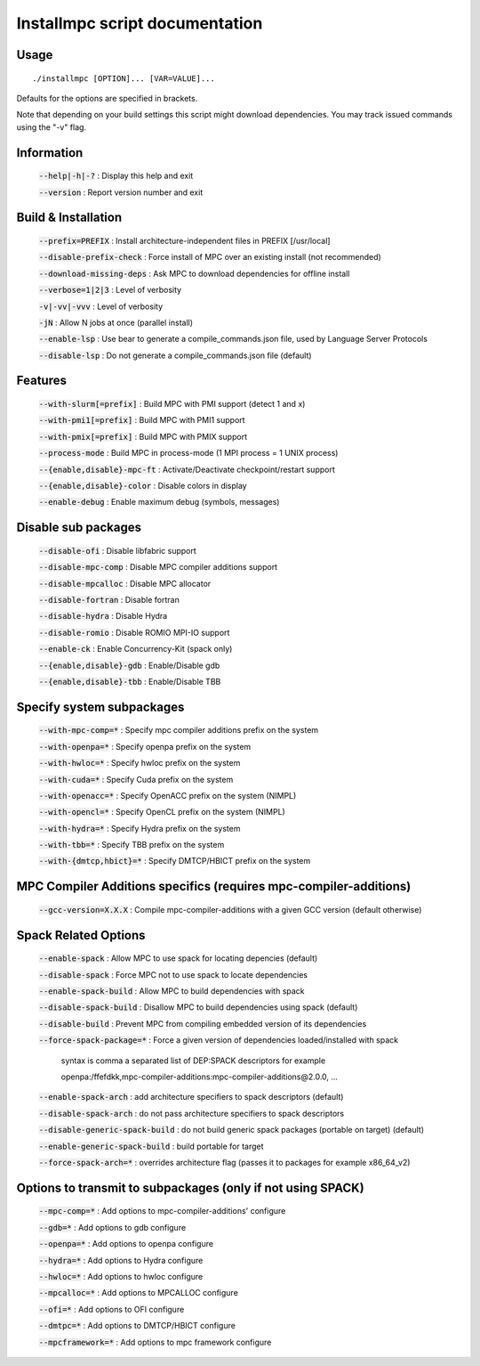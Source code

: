 ===============================
Installmpc script documentation
===============================

Usage
-----

::

    ./installmpc [OPTION]... [VAR=VALUE]...

Defaults for the options are specified in brackets.

Note that depending on your build settings this script might download dependencies.
You may track issued commands using the "-v" flag.

Information
-----------

  :code:`--help|-h|-?` : Display this help and exit

  :code:`--version` : Report version number and exit

Build & Installation
--------------------

  :code:`--prefix=PREFIX` : Install architecture-independent files in PREFIX [/usr/local]

  :code:`--disable-prefix-check` : Force install of MPC over an existing install (not recommended)

  :code:`--download-missing-deps` : Ask MPC to download dependencies for offline install

  :code:`--verbose=1|2|3` : Level of verbosity

  :code:`-v|-vv|-vvv` : Level of verbosity

  :code:`-jN` : Allow N jobs at once (parallel install)

  :code:`--enable-lsp` : Use bear to generate a compile_commands.json file, used by Language Server Protocols
  
  :code:`--disable-lsp` : Do not generate a compile_commands.json file (default)

Features
--------

  :code:`--with-slurm[=prefix]` : Build MPC with PMI support (detect 1 and x)

  :code:`--with-pmi1[=prefix]` : Build MPC with PMI1 support

  :code:`--with-pmix[=prefix]` : Build MPC with PMIX support

  :code:`--process-mode` : Build MPC in process-mode (1 MPI process = 1 UNIX process)

  :code:`--{enable,disable}-mpc-ft` : Activate/Deactivate checkpoint/restart support

  :code:`--{enable,disable}-color` : Disable colors in display

  :code:`--enable-debug` : Enable maximum debug (symbols, messages)

Disable sub packages
--------------------

  :code:`--disable-ofi` : Disable libfabric support

  :code:`--disable-mpc-comp` : Disable MPC compiler additions support

  :code:`--disable-mpcalloc` : Disable MPC allocator

  :code:`--disable-fortran` : Disable fortran

  :code:`--disable-hydra` : Disable Hydra

  :code:`--disable-romio` : Disable ROMIO MPI-IO support

  :code:`--enable-ck` : Enable Concurrency-Kit (spack only) 

  :code:`--{enable,disable}-gdb` : Enable/Disable gdb

  :code:`--{enable,disable}-tbb` : Enable/Disable TBB

Specify system subpackages
----------------------------

  :code:`--with-mpc-comp=*` : Specify mpc compiler additions prefix on the system

  :code:`--with-openpa=*` : Specify openpa prefix on the system

  :code:`--with-hwloc=*` : Specify hwloc prefix on the system

  :code:`--with-cuda=*` : Specify Cuda prefix on the system

  :code:`--with-openacc=*` : Specify OpenACC prefix on the system (NIMPL)

  :code:`--with-opencl=*` : Specify OpenCL prefix on the system (NIMPL)

  :code:`--with-hydra=*` : Specify Hydra prefix on the system

  :code:`--with-tbb=*` : Specify TBB prefix on the system

  :code:`--with-{dmtcp,hbict}=*` : Specify DMTCP/HBICT prefix on the system

MPC Compiler Additions specifics (requires mpc-compiler-additions)
--------------------------------------------------------------------

  :code:`--gcc-version=X.X.X` : Compile mpc-compiler-additions with a given GCC version (default otherwise)

Spack Related Options
---------------------

  :code:`--enable-spack` : Allow MPC to use spack for locating depencies (default)

  :code:`--disable-spack` : Force MPC not to use spack to locate dependencies

  :code:`--enable-spack-build` : Allow MPC to build dependencies with spack

  :code:`--disable-spack-build` : Disallow MPC to build dependencies using spack (default)

  :code:`--disable-build` : Prevent MPC from compiling embedded version of its dependencies

  :code:`--force-spack-package=*` : Force a given version of dependencies loaded/installed with spack

                                            syntax is comma a separated list of DEP:SPACK descriptors for example

                                            openpa:/ffefdkk,mpc-compiler-additions:mpc-compiler-additions@2.0.0, ...

  :code:`--enable-spack-arch` : add architecture specifiers to spack descriptors (default)

  :code:`--disable-spack-arch` : do not pass architecture specifiers to spack descriptors

  :code:`--disable-generic-spack-build` : do not build generic spack packages (portable on target) (default)

  :code:`--enable-generic-spack-build` : build portable for target

  :code:`--force-spack-arch=*` : overrides architecture flag (passes it to packages for example x86_64_v2)

Options to transmit to subpackages (only if not using SPACK)
------------------------------------------------------------

  :code:`--mpc-comp=*` : Add options to mpc-compiler-additions' configure

  :code:`--gdb=*` : Add options to gdb configure

  :code:`--openpa=*` : Add options to openpa configure
  
  :code:`--hydra=*` : Add options to Hydra configure

  :code:`--hwloc=*` : Add options to hwloc configure

  :code:`--mpcalloc=*` : Add options to MPCALLOC configure

  :code:`--ofi=*` : Add options to OFI configure

  :code:`--dmtpc=*` : Add options to DMTCP/HBICT configure

  :code:`--mpcframework=*` : Add options to mpc framework configure